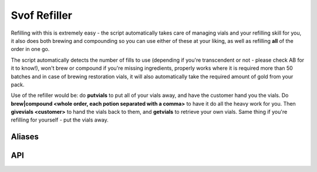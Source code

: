 Svof Refiller
======================
Refilling with this is extremely easy - the script automatically takes care of managing vials and your refilling skill for you, it also does both brewing and compounding so you can use either of these at your liking, as well as refilling **all** of the order in one go.

The script automatically detects the number of fills to use (depending if you're transcendent or not - please check AB for it to know!), won't brew or compound if you're missing ingredients, properly works where it is required more than 50 batches and in case of brewing restoration vials, it will also automatically take the required amount of gold from your pack.

Use of the refiller would be: do **putvials** to put all of your vials away, and have the customer hand you the vials. Do **brew|compound <whole order, each potion separated with a comma>** to have it do all the heavy work for you. Then **givevials <customer>** to hand the vials back to them, and **getvials** to retrieve your own vials. Same thing if you're refilling for yourself - put the vials away.

Aliases
^^^^^^^^
.. glossary::

  brew|compound <what>
    Does your **entire** order - separate different potions with a comma! For example: ::

    	-- this will refill vials of health
    	brew|compound 5 health

    	-- this will brew 5 health and 2 mana vials.
    	brew 5 health, 2 mana

    	-- this will compound 5 health vials and 2 vials of caloric.
    	compound 5 health, 2 caloric

    	-- some other mixed order that just requires one command to do!
    	brew|compound 1 caloric, 1 mass, 1 health, 3 mana, 1 speed

  brew|compound cancel
    Stops refilling right away.

  vconfig potid <pot/alembic ID>
    Sets the pot ID to brew things in. Set this to your own, in case there is someone else's pot on the ground.

  vconfig packid <pack ID>
    Sets the back ID to store vials away into when you do 'putvials' before taking on the customers vials. To get them out after, do 'getvials'.

  putvials
  	Stuffs all of your current vials away into a container, so you can take the customers empty and artefact vials without them getting mixed in with yours. You should do this before they give you their vials.

  getvials
  	After you've given vials back with 'givevials', *getvials* will reclaim your vials from the container you hid them in.

  givevials <person>
    Hands over all of your vials to another person.


API
^^^
.. glossary::

	svo done refilling (event)
	  Raised when a successful refill is done. You can use this event, for example, to perform order cost calculations.

	svo.rf_previousorder (table)
	  Contains the details of the previous order that was completed - key names are the potions, and values are amounts, ie: ::

	  	svo.rf_previousorder = {
 		 health = 5,
 		 mana = 2
		}
